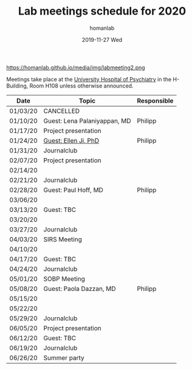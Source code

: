 #+TITLE:       Lab meetings schedule for 2020
#+AUTHOR:      homanlab
#+EMAIL:       homanlab.zurich@gmail.com
#+DATE:        2019-11-27 Wed 
#+URI:         /blog/%y/%m/%d/lab-meetings-schedule-2020
#+KEYWORDS:    lab, meeting, journal club, seminar
#+TAGS:        lab, meeting, journal club, seminar
#+LANGUAGE:    en
#+OPTIONS:     H:3 num:nil toc:nil \n:nil ::t |:t ^:nil -:nil f:t *:t <:t
#+DESCRIPTION: Lab meetings in spring semester 2020
#+AVATAR:      https://homanlab.github.io/media/img/labmeeting2.png

#+ATTR_HTML: width 200px
https://homanlab.github.io/media/img/labmeeting2.png

Meetings take place at the [[https://www.pukzh.ch][University Hospital of Psychiatry]] in the
H-Building, Room H108 unless otherwise announced.   

| Date     | Topic                        | Responsible |
|----------+------------------------------+-------------|
| 01/03/20 | CANCELLED                    |             |
| 01/10/20 | Guest: Lena Palaniyappan, MD | Philipp     |
| 01/17/20 | Project presentation         |             |
| 01/24/20 | [[https://homanlab.github.io/blog/2019/11/27/guest-seminar-ellen-ji-phd/][Guest: Ellen Ji, PhD]]         | Philipp     |
| 01/31/20 | Journalclub                  |             |
| 02/07/20 | Project presentation         |             |
| 02/14/20 |                              |             |
| 02/21/20 | Journalclub                  |             |
| 02/28/20 | Guest: Paul Hoff, MD         | Philipp     |
| 03/06/20 |                              |             |
| 03/13/20 | Guest: TBC                   |             |
| 03/20/20 |                              |             |
| 03/27/20 | Journalclub                  |             |
| 04/03/20 | SIRS Meeting                 |             |
| 04/10/20 |                              |             |
| 04/17/20 | Guest: TBC                   |             |
| 04/24/20 | Journalclub                  |             |
| 05/01/20 | SOBP Meeting                 |             |
| 05/08/20 | Guest: Paola Dazzan, MD      | Philipp     |
| 05/15/20 |                              |             |
| 05/22/20 |                              |             |
| 05/29/20 | Journalclub                  |             |
| 06/05/20 | Project presentation         |             |
| 06/12/20 | Guest: TBC                   |             |
| 06/19/20 | Journalclub                  |             |
| 06/26/20 | Summer party                 |             |
